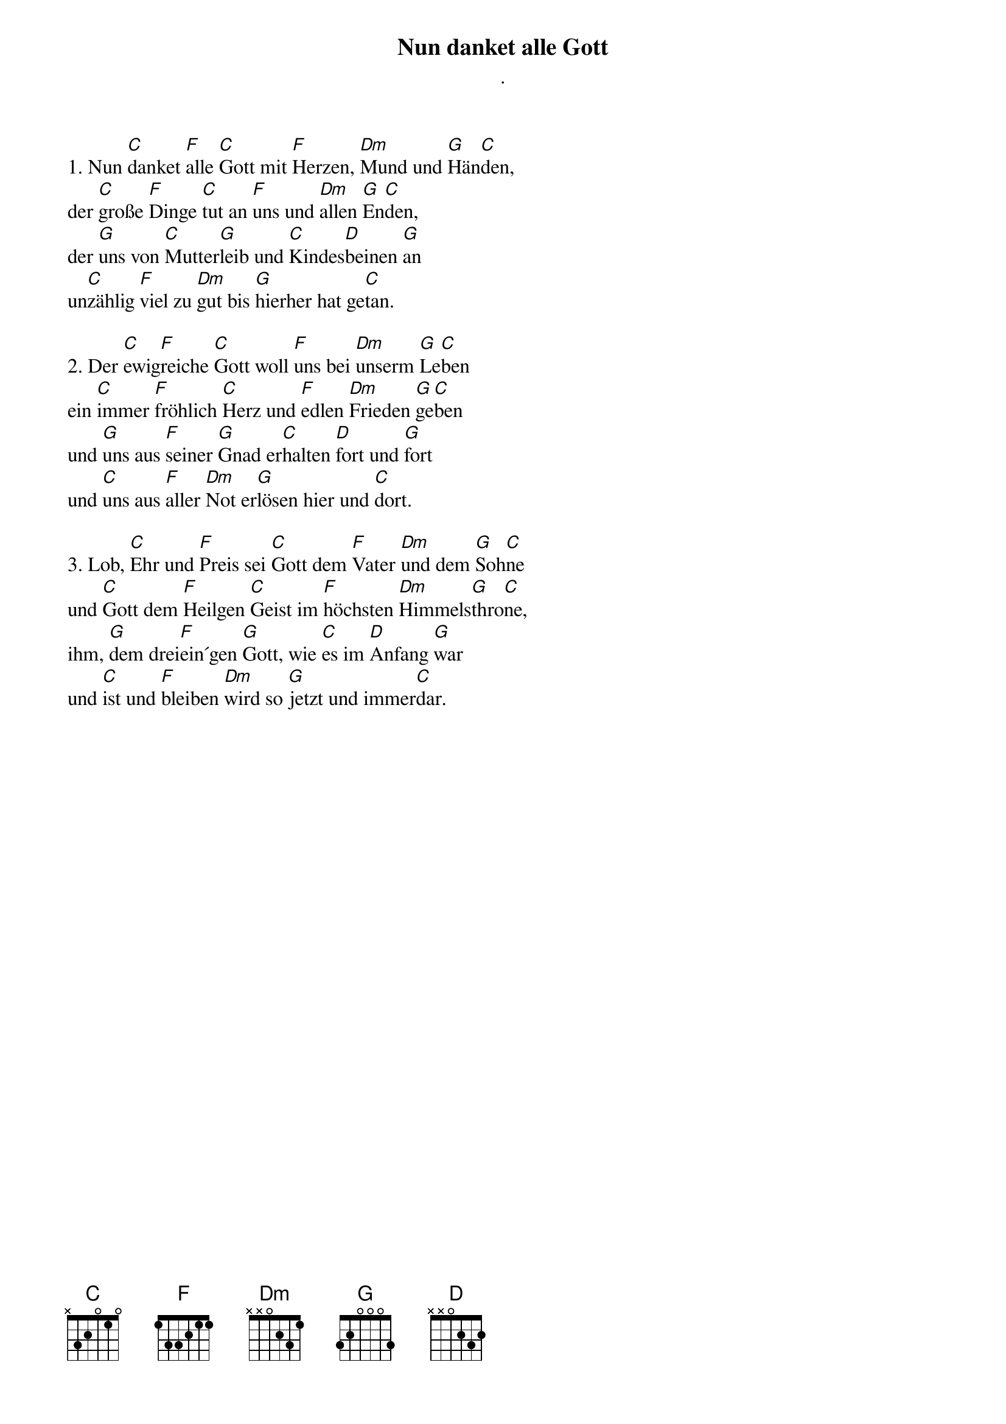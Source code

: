 {title:Nun danket alle Gott}
{subtitle:.}
{key:D}

1. ​Nun [C]danket [F]alle [C]Gott mit [F]Herzen, [Dm]Mund und [G]Hän[C]den,
​der [C]große [F]Dinge [C]tut an [F]uns und [Dm]allen [G]En[C]den,
​der [G]uns von [C]Mutter[G]leib und [C]Kindes[D]beinen [G]an
​un[C]zählig [F]viel zu [Dm]gut bis [G]hierher hat ge[C]tan.

2.​ Der [C]ewig[F]reiche [C]Gott woll [F]uns bei [Dm]unserm [G]Le[C]ben
​ein [C]immer [F]fröhlich [C]Herz und [F]edlen [Dm]Frieden [G]ge[C]ben
​und [G]uns aus [F]seiner [G]Gnad er[C]halten [D]fort und [G]fort
​und [C]uns aus [F]aller [Dm]Not er[G]lösen hier und [C]dort.

3. ​Lob, [C]Ehr und [F]Preis sei [C]Gott dem [F]Vater [Dm]und dem [G]Soh[C]ne
​und [C]Gott dem [F]Heilgen [C]Geist im [F]höchsten [Dm]Himmels[G]thro[C]ne,
​ihm, [G]dem drei[F]ein´gen [G]Gott, wie [C]es im [D]Anfang [G]war
​und [C]ist und [F]bleiben [Dm]wird so [G]jetzt und immer[C]dar.
 

